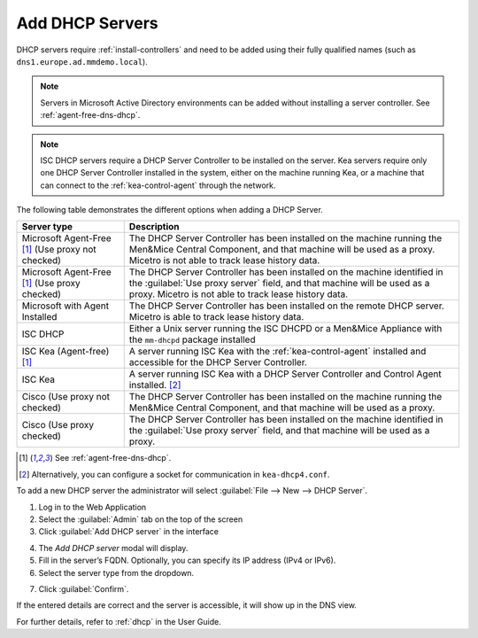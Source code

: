 .. _adding-dhcp:

Add DHCP Servers
================

DHCP servers require :ref:`install-controllers` and need to be added using their fully qualified names (such as ``dns1.europe.ad.mmdemo.local``).

.. note::
  Servers in Microsoft Active Directory environments can be added without installing a server controller. See :ref:`agent-free-dns-dhcp`.

.. note::
  ISC DHCP servers require a DHCP Server Controller to be installed on the server. Kea servers require only one DHCP Server Controller installed in the system, either on the machine running Kea, or a machine that can connect to the :ref:`kea-control-agent` through the network.

The following table demonstrates the different options when adding a DHCP Server.

+---------------------------+---------------------------------------------------------------------------------------------------------------------+
| Server type               | Description                                                                                                         |
+===========================+=====================================================================================================================+
| Microsoft Agent-Free [1]_ | The DHCP Server Controller has been installed on the machine running the Men&Mice Central Component,                |
| (Use proxy not checked)   | and that machine will be used as a proxy. Micetro is not able to track lease history data.                          |
+---------------------------+---------------------------------------------------------------------------------------------------------------------+
| Microsoft Agent-Free [1]_ | The DHCP Server Controller has been installed on the machine identified in the :guilabel:`Use proxy server` field,  |
| (Use proxy checked)       | and that machine will be used as a proxy. Micetro is not able to track lease history data.                          |
+---------------------------+---------------------------------------------------------------------------------------------------------------------+
| Microsoft                 | The DHCP Server Controller has been installed on the remote DHCP server.                                            |
| with Agent Installed      | Micetro is able to track lease history data.                                                                        |
+---------------------------+---------------------------------------------------------------------------------------------------------------------+
| ISC DHCP                  | Either a Unix server running the ISC DHCPD or a Men&Mice Appliance with the ``mm-dhcpd`` package installed          |
+---------------------------+---------------------------------------------------------------------------------------------------------------------+
| ISC Kea                   | A server running ISC Kea with the :ref:`kea-control-agent` installed and accessible for the DHCP Server Controller. |
| (Agent-free) [1]_         |                                                                                                                     |
+---------------------------+---------------------------------------------------------------------------------------------------------------------+
| ISC Kea                   | A server running ISC Kea with a DHCP Server Controller and Control Agent installed. [2]_                            |
+---------------------------+---------------------------------------------------------------------------------------------------------------------+
| Cisco                     | The DHCP Server Controller has been installed on the machine running the Men&Mice Central Component,                |
| (Use proxy not checked)   | and that machine will be used as a proxy.                                                                           |
+---------------------------+---------------------------------------------------------------------------------------------------------------------+
| Cisco                     | The DHCP Server Controller has been installed on the machine identified in the :guilabel:`Use proxy server` field,  |
| (Use proxy checked)       | and that machine will be used as a proxy.                                                                           |
+---------------------------+---------------------------------------------------------------------------------------------------------------------+

.. [1] See :ref:`agent-free-dns-dhcp`.

.. [2] Alternatively, you can configure a socket for communication in ``kea-dhcp4.conf``.

To add a new DHCP server the administrator will select :guilabel:`File --> New --> DHCP Server`.

1. Log in to the Web Application

2. Select the :guilabel:`Admin` tab on the top of the screen

3. Click :guilabel:`Add DHCP server` in the interface

.. image:: ../../images/add-dns.png
  :width: 90%
  :align: center

4. The *Add DHCP server* modal will display.

5. Fill in the server’s FQDN. Optionally, you can specify its IP address (IPv4 or IPv6).

6. Select the server type from the dropdown.

.. image:: ../../images/add-dhcp-modal.png
  :width: 60%
  :align: center

7. Click :guilabel:`Confirm`.

If the entered details are correct and the server is accessible, it will show up in the DNS view.

For further details, refer to :ref:`dhcp` in the User Guide.
